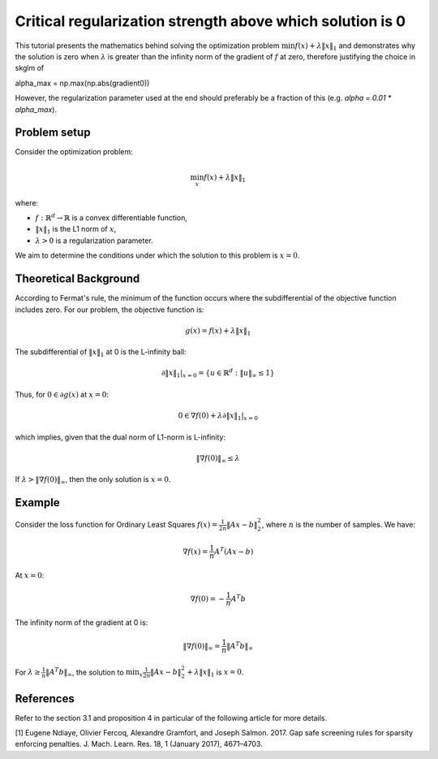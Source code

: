 .. _reg_sol_zero:

==========================================================
Critical regularization strength above which solution is 0
==========================================================

This tutorial presents the mathematics behind solving the optimization problem
:math:`\min f(x) + \lambda \|x\|_1` and demonstrates why the solution is zero when
:math:`\lambda` is greater than the infinity norm of the gradient of :math:`f` at zero, therefore justifying the choice in skglm of

.. code-block::
alpha_max = np.max(np.abs(gradient0))

However, the regularization parameter used at the end should preferably be a fraction of this (e.g. `alpha = 0.01 * alpha_max`).

Problem setup
=============

Consider the optimization problem:

.. math::
    \min_x f(x) + \lambda \|x\|_1

where:

- :math:`f: \mathbb{R}^d \to \mathbb{R}` is a convex differentiable function,
- :math:`\|x\|_1` is the L1 norm of :math:`x`,
- :math:`\lambda > 0` is a regularization parameter.

We aim to determine the conditions under which the solution to this problem is :math:`x = 0`.

Theoretical Background
======================

According to Fermat's rule, the minimum of the function occurs where the subdifferential of the objective function includes zero. For our problem, the objective function is:

.. math::
    g(x) = f(x) + \lambda \|x\|_1

The subdifferential of :math:`\|x\|_1` at 0 is the L-infinity ball:

.. math::
    \partial \|x\|_1 |_{x=0} = \{ u \in \mathbb{R}^d : \|u\|_{\infty} \leq 1 \}

Thus, for :math:`0 \in \partial g(x)` at :math:`x=0`:

.. math::
    0 \in \nabla f(0) + \lambda \partial \|x\|_1 |_{x=0}

which implies, given that the dual norm of L1-norm is L-infinity:

.. math::
    \|\nabla f(0)\|_{\infty} \leq \lambda

If :math:`\lambda > \|\nabla f(0)\|_{\infty}`, then the only solution is :math:`x=0`.

Example
=======

Consider the loss function for Ordinary Least Squares :math:`f(x) = \frac{1}{2n} \|Ax - b\|_2^2`, where :math:`n` is the number of samples. We have:

.. math::
    \nabla f(x) = \frac{1}{n}A^T (Ax - b)

At :math:`x=0`:

.. math::
    \nabla f(0) = -\frac{1}{n}A^T b

The infinity norm of the gradient at 0 is:

.. math::
    \|\nabla f(0)\|_{\infty} = \frac{1}{n}\|A^T b\|_{\infty}

For :math:`\lambda \geq \frac{1}{n}\|A^T b\|_{\infty}`, the solution to :math:`\min_x \frac{1}{2n} \|Ax - b\|_2^2 + \lambda \|x\|_1` is :math:`x=0`.



References
==========

Refer to the section 3.1 and proposition 4 in particular of the following article for more details.

.. _1:
[1] Eugene Ndiaye, Olivier Fercoq, Alexandre Gramfort, and Joseph Salmon. 2017. Gap safe screening rules for sparsity enforcing penalties. J. Mach. Learn. Res. 18, 1 (January 2017), 4671–4703.

